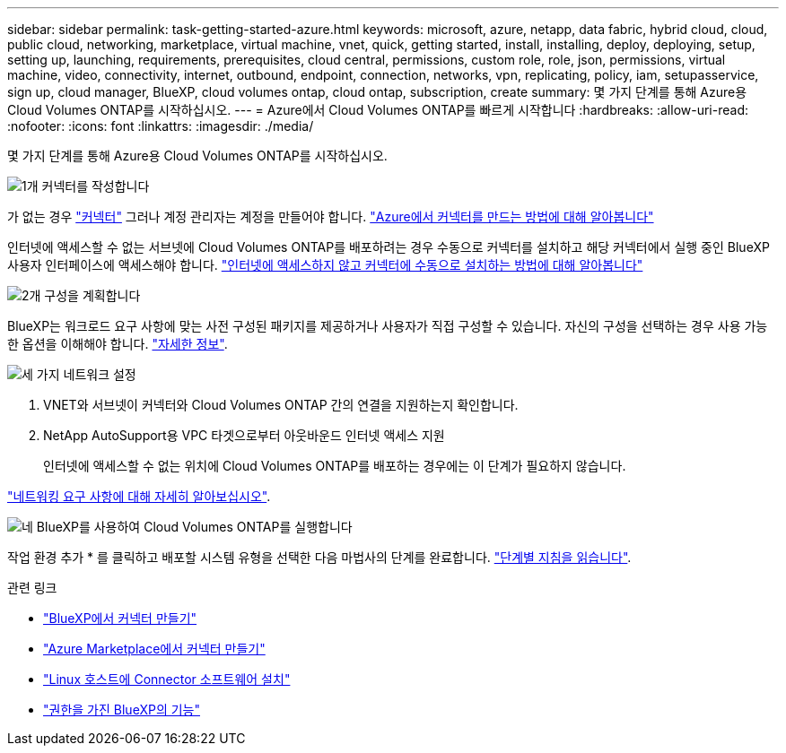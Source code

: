 ---
sidebar: sidebar 
permalink: task-getting-started-azure.html 
keywords: microsoft, azure, netapp, data fabric, hybrid cloud, cloud, public cloud, networking, marketplace, virtual machine, vnet, quick, getting started, install, installing, deploy, deploying, setup, setting up, launching, requirements, prerequisites, cloud central, permissions, custom role, role, json, permissions, virtual machine, video, connectivity, internet, outbound, endpoint, connection, networks, vpn, replicating, policy, iam, setupasservice, sign up, cloud manager, BlueXP, cloud volumes ontap, cloud ontap, subscription, create 
summary: 몇 가지 단계를 통해 Azure용 Cloud Volumes ONTAP를 시작하십시오. 
---
= Azure에서 Cloud Volumes ONTAP를 빠르게 시작합니다
:hardbreaks:
:allow-uri-read: 
:nofooter: 
:icons: font
:linkattrs: 
:imagesdir: ./media/


[role="lead"]
몇 가지 단계를 통해 Azure용 Cloud Volumes ONTAP를 시작하십시오.

.image:https://raw.githubusercontent.com/NetAppDocs/common/main/media/number-1.png["1개"] 커넥터를 작성합니다
[role="quick-margin-para"]
가 없는 경우 https://docs.netapp.com/us-en/bluexp-setup-admin/concept-connectors.html["커넥터"^] 그러나 계정 관리자는 계정을 만들어야 합니다. https://docs.netapp.com/us-en/bluexp-setup-admin/task-quick-start-connector-azure.html["Azure에서 커넥터를 만드는 방법에 대해 알아봅니다"^]

[role="quick-margin-para"]
인터넷에 액세스할 수 없는 서브넷에 Cloud Volumes ONTAP를 배포하려는 경우 수동으로 커넥터를 설치하고 해당 커넥터에서 실행 중인 BlueXP 사용자 인터페이스에 액세스해야 합니다. https://docs.netapp.com/us-en/bluexp-setup-admin/task-quick-start-private-mode.html["인터넷에 액세스하지 않고 커넥터에 수동으로 설치하는 방법에 대해 알아봅니다"^]

.image:https://raw.githubusercontent.com/NetAppDocs/common/main/media/number-2.png["2개"] 구성을 계획합니다
[role="quick-margin-para"]
BlueXP는 워크로드 요구 사항에 맞는 사전 구성된 패키지를 제공하거나 사용자가 직접 구성할 수 있습니다. 자신의 구성을 선택하는 경우 사용 가능한 옵션을 이해해야 합니다. link:task-planning-your-config-azure.html["자세한 정보"].

.image:https://raw.githubusercontent.com/NetAppDocs/common/main/media/number-3.png["세 가지"] 네트워크 설정
[role="quick-margin-list"]
. VNET와 서브넷이 커넥터와 Cloud Volumes ONTAP 간의 연결을 지원하는지 확인합니다.
. NetApp AutoSupport용 VPC 타겟으로부터 아웃바운드 인터넷 액세스 지원
+
인터넷에 액세스할 수 없는 위치에 Cloud Volumes ONTAP를 배포하는 경우에는 이 단계가 필요하지 않습니다.



[role="quick-margin-para"]
link:reference-networking-azure.html["네트워킹 요구 사항에 대해 자세히 알아보십시오"].

.image:https://raw.githubusercontent.com/NetAppDocs/common/main/media/number-4.png["네"] BlueXP를 사용하여 Cloud Volumes ONTAP를 실행합니다
[role="quick-margin-para"]
작업 환경 추가 * 를 클릭하고 배포할 시스템 유형을 선택한 다음 마법사의 단계를 완료합니다. link:task-deploying-otc-azure.html["단계별 지침을 읽습니다"].

.관련 링크
* https://docs.netapp.com/us-en/bluexp-setup-admin/task-quick-start-connector-azure.html["BlueXP에서 커넥터 만들기"^]
* https://docs.netapp.com/us-en/bluexp-setup-admin/task-install-connector-azure-marketplace.html["Azure Marketplace에서 커넥터 만들기"^]
* https://docs.netapp.com/us-en/bluexp-setup-admin/task-install-connector-on-prem.html["Linux 호스트에 Connector 소프트웨어 설치"^]
* https://docs.netapp.com/us-en/bluexp-setup-admin/reference-permissions-azure.html["권한을 가진 BlueXP의 기능"^]

